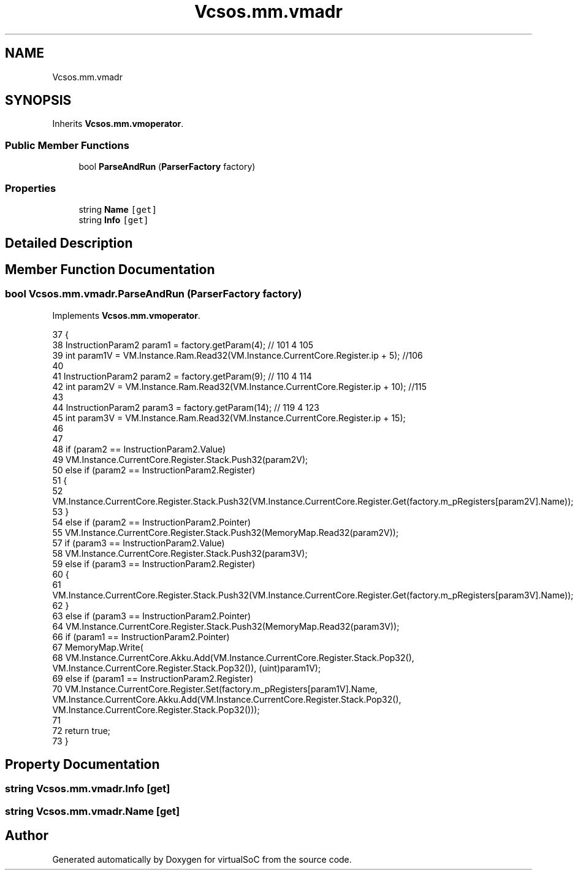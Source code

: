 .TH "Vcsos.mm.vmadr" 3 "Sun May 28 2017" "Version 0.6.2" "virtualSoC" \" -*- nroff -*-
.ad l
.nh
.SH NAME
Vcsos.mm.vmadr
.SH SYNOPSIS
.br
.PP
.PP
Inherits \fBVcsos\&.mm\&.vmoperator\fP\&.
.SS "Public Member Functions"

.in +1c
.ti -1c
.RI "bool \fBParseAndRun\fP (\fBParserFactory\fP factory)"
.br
.in -1c
.SS "Properties"

.in +1c
.ti -1c
.RI "string \fBName\fP\fC [get]\fP"
.br
.ti -1c
.RI "string \fBInfo\fP\fC [get]\fP"
.br
.in -1c
.SH "Detailed Description"
.PP 
.SH "Member Function Documentation"
.PP 
.SS "bool Vcsos\&.mm\&.vmadr\&.ParseAndRun (\fBParserFactory\fP factory)"

.PP
Implements \fBVcsos\&.mm\&.vmoperator\fP\&.
.PP
.nf
37         {
38             InstructionParam2 param1 = factory\&.getParam(4); // 101 4 105
39             int param1V = VM\&.Instance\&.Ram\&.Read32(VM\&.Instance\&.CurrentCore\&.Register\&.ip + 5); //106
40 
41             InstructionParam2 param2 = factory\&.getParam(9); // 110 4 114
42             int param2V = VM\&.Instance\&.Ram\&.Read32(VM\&.Instance\&.CurrentCore\&.Register\&.ip + 10); //115 
43 
44             InstructionParam2 param3 = factory\&.getParam(14); // 119 4 123 
45             int param3V = VM\&.Instance\&.Ram\&.Read32(VM\&.Instance\&.CurrentCore\&.Register\&.ip + 15);
46 
47 
48             if (param2 == InstructionParam2\&.Value)
49                 VM\&.Instance\&.CurrentCore\&.Register\&.Stack\&.Push32(param2V);
50             else if (param2 == InstructionParam2\&.Register)
51             {
52                 VM\&.Instance\&.CurrentCore\&.Register\&.Stack\&.Push32(VM\&.Instance\&.CurrentCore\&.Register\&.Get(factory\&.m_pRegisters[param2V]\&.Name));
53             }
54             else if (param2 == InstructionParam2\&.Pointer)
55                 VM\&.Instance\&.CurrentCore\&.Register\&.Stack\&.Push32(MemoryMap\&.Read32(param2V));
57             if (param3 == InstructionParam2\&.Value)
58                 VM\&.Instance\&.CurrentCore\&.Register\&.Stack\&.Push32(param3V);
59             else if (param3 == InstructionParam2\&.Register)
60             {
61                 VM\&.Instance\&.CurrentCore\&.Register\&.Stack\&.Push32(VM\&.Instance\&.CurrentCore\&.Register\&.Get(factory\&.m_pRegisters[param3V]\&.Name));
62             }
63             else if (param3 == InstructionParam2\&.Pointer)
64                 VM\&.Instance\&.CurrentCore\&.Register\&.Stack\&.Push32(MemoryMap\&.Read32(param3V));
66             if (param1 == InstructionParam2\&.Pointer)
67                 MemoryMap\&.Write(
68                     VM\&.Instance\&.CurrentCore\&.Akku\&.Add(VM\&.Instance\&.CurrentCore\&.Register\&.Stack\&.Pop32(), VM\&.Instance\&.CurrentCore\&.Register\&.Stack\&.Pop32()), (uint)param1V);
69             else if (param1 == InstructionParam2\&.Register)
70                 VM\&.Instance\&.CurrentCore\&.Register\&.Set(factory\&.m_pRegisters[param1V]\&.Name, VM\&.Instance\&.CurrentCore\&.Akku\&.Add(VM\&.Instance\&.CurrentCore\&.Register\&.Stack\&.Pop32(), VM\&.Instance\&.CurrentCore\&.Register\&.Stack\&.Pop32()));
71 
72             return true;
73         }
.fi
.SH "Property Documentation"
.PP 
.SS "string Vcsos\&.mm\&.vmadr\&.Info\fC [get]\fP"

.SS "string Vcsos\&.mm\&.vmadr\&.Name\fC [get]\fP"


.SH "Author"
.PP 
Generated automatically by Doxygen for virtualSoC from the source code\&.
